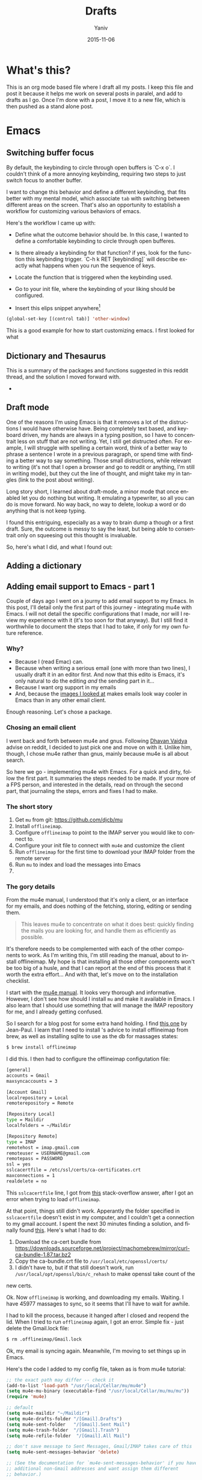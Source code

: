 #+TITLE:      Drafts
#+AUTHOR:	Yaniv
#+EMAIL:	yanivdll@gmail.com
#+DATE:     2015-11-15
#+URI:        
#+KEYWORDS:   
#+TAGS:       
#+LANGUAGE:    en
#+OPTIONS:     H:3 num:nil toc:2 \n:nil ::t |:t ^:nil -:nil f:t *:t <:t
#+DESCRIPTION: 

* What's this?
This is an org mode based file where I draft all my posts. I keep this file and post it because it helps me work on several posts in paralel, and add to drafts as I go. Once I'm done with a post, I move it to a new file, which is then pushed as a stand alone post. 
# I will need to link for the workflow of how to turn a draft into a final, published article. 
* Emacs
** Switching buffer focus
By default, the keybinding to circle through open buffers is `C-x o`. I couldn't think of a more annoying keybinding, requiring two steps to just switch focus to another buffer. 

I want to change this behavior and define a different keybinding, that fits better with my mental model, which associate ~tab~ with switching between different areas on the screen. That's also an opportunity to establish a workflow for customizing various behaviors of emacs. 

Here's the workflow I came up with:
- Define what the outcome behavior should be. In this case, I wanted to define a comfortable keybinding to circle through open bufferes.
# In my case

- Is there already a keybinding for that function? if yes, look for the function this keybinding trigger. `C-h k RET [keybinding]` will describe exactly what happens when you run the sequence of keys.
# In my case

- Locate the function that is triggered when the keybinding used.
# In my case...

- Go to your init file, where the keybinding of your liking should be configured.

- Insert this elips snippet anywhere[fn:1]
#+BEGIN_SRC emacs-lisp
(global-set-key [(control tab)] 'other-window)
#+END_SRC

#+RESULTS:
: other-window


This is a good example for how to start customizing emacs. I first looked for what











** Dictionary and Thesaurus
This is a summary of the packages and functions suggested in this reddit thread, and the solution I moved forward with.

- 

** Draft mode
One of the reasons I'm using Emacs is that it removes a lot of the distructions I would have otherwise have. Being completely text based, and keyboard driven, my hands are always in a typing position, so I have to concentrait less on stuff that are not writing. 
Yet, I still get distructed often. For example, I will struggle with spelling a certain word, think of a better way to phrase a sentence I wrote in a previous paragraph, or spend time with finding a better way to say something. Those small distructions, while relevant to writing (it's not that I open a browser and go to reddit or anything, I'm still in writing mode), but they cut the line of thought, and might take my in tangles (link to the post about writing). 

Long story short, I learned about draft-mode, a minor mode that once enabled let you do nothing but writing. It emulating a typewriter, so all you can do is move forward. No way back, no way to delete, lookup a word or do anything that is not keep typing.

I found this entriguing, especially as a way to brain dump a though or a first draft. Sure, the outcome is messy to say the least, but being able to consentrait only on squeesing out this thought is invaluable. 

So, here's what I did, and what I found out:


** Adding a dictionary

** Adding email support to Emacs - part 1
Couple of days ago I went on a journy to add email support to my Emacs. In this post, I'll detail only the first part of this journey - integrating mu4e with Emacs. I will not detail the specific configurations that I made, nor will I review my experience with it (it's too soon for that anyway). But I still find it worthwhile to document the steps that I had to take, if only for my own future reference.

*** Why?
- Because I (read Emac) can.
- Because when writing a serious email (one with more than two lines), I usually draft it in an editor first. And now that this edito is Emacs, it's only natural to do the editing /and/ the sending part in it...
- Because I want org support in my emails
- And, because the [[https://www.google.com/search?q%3Demacs%2Bemail%255C&client%3Dsafari&rls%3Den&source%3Dlnms&tbm%3Disch&sa%3DX&ved%3D0ahUKEwjSnqe8ys_JAhXH2D4KHYPAD4kQ_AUIBygB&biw%3D1496&bih%3D1003#tbm%3Disch&q%3Demacs%2Bemail][images I looked at]] makes emails look way cooler in Emacs than in any other email client.

Enough reasoning. Let's chose a package.

*** Chosing an email client
I went back and forth between mu4e and gnus. Following [[http://codingquark.com/setting-up-gnus-in-emacs/][Dhavan Vaidya]] advise on reddit, I decided to just pick one and move on with it. Unlike him, though, I chose mu4e rather than gnus, mainly because mu4e is all about search.

So here we go - implementing mu4e with Emacs. For a quick and dirty, follow the first part. It summaries the steps needed to be made. If your more of a FPS person, and interested in the details, read on through the second part, that journaling the steps, errors and fixes I had to make.


# Add an assumption that we use [[http://brew.sh][homebrew]].

*** The short story
1. Get ~mu~ from git: https://github.com/djcb/mu
2. Install ~offlineimap~.
3. Configure ~offlineimap~ to point to the IMAP server you would like to connect to.
4. Configure your init file to connect with ~mu4e~ and customize the client
5. Run ~offlineimap~ for the first time to download your IMAP folder from the remote server
6. Run ~mu~ to index and load the messages into Emacs
7. 

*** The gory details
From the mu4e manual, I understood that it's only a client, or an interface for my emails, and does nothing of the fetching, storing, editing or sending them. 

#+BEGIN_QUOTE
This leaves mu4e to concentrate on what it does best: quickly finding the mails you are looking for, and handle them as efficiently as possible.
#+END_QUOTE

It's therefore needs to be complemented with each of the other components to work. As I'm writing this, I'm still reading the manual, about to install offlineimap. My hope is that installing all those other components won't be too big of a husle, and that I can report at the end of this process that it worth the extra effort... And with that, let's move on to the installation checklist.

I start with the [[http://www.djcbsoftware.nl/code/mu/mu4e/Installation.html#Installation][mu4e manual]]. It looks very thorough and informative. However, I don't see how should I install ~mu~ and make it available in Emacs. I also learn that I should use something that will manage the IMAP repository for me, and I already getting confused.

So I search for a blog post for some extra hand holding. I find [[http://blog.developwithpassion.com/2013/05/02/getting-up-and-running-with-a-sane-mutt-setup/][this one]] by Jean-Paul. I learn that I need to install 's advice to install offlineimap from brew, as well as installing sqlite to use as the db for massages states:

#+BEGIN_SRC bash
$ brew install offlineimap
#+END_SRC

I did this. I then had to configure the offlineimap configutation file:
#+BEGIN_SRC bash
[general]
accounts = Gmail
maxsyncaccounts = 3

[Account Gmail]
localrepository = Local
remoterepository = Remote

[Repository Local]
type = Maildir
localfolders = ~/Maildir

[Repository Remote]
type = IMAP
remotehost = imap.gmail.com
remoteuser = USERNAME@gmail.com
remotepass = PASSWORD
ssl = yes
sslcacertfile = /etc/ssl/certs/ca-certificates.crt
maxconnections = 1
realdelete = no
#+END_SRC


This ~sslcacertfile~ line, I got from [[http://superuser.com/questions/927632/configuring-offlineimap-for-gmail-ssl-error][this]] stack-overflow answer, after I got an error when trying to load ~offlineimap~.

At that point, things still didn't work. Apperantly the folder specified in ~sslcacertfile~ doesn't exist in my computer, and I couldn't get a connection to my gmail account. I spent the next 30 minutes finding a solution, and finally found [[http://lists.alioth.debian.org/pipermail/offlineimap-project/2014-August/004916.html][this]]. Here's what I had to do:

1. Download the ca-cert bundle from [[https://downloads.sourceforge.net/project/machomebrew/mirror/%0Acurl-ca-bundle-1.87.tar.bz2][https://downloads.sourceforge.net/project/machomebrew/mirror/curl-ca-bundle-1.87.tar.bz2]]
2. Copy the ca-bundle.crt file to ~/usr/local/etc/openssl/certs/~
3. I didn't have to, but if that still doesn't work, run ~/usr/local/opt/openssl/bin/c_rehash~ to make openssl take count of the
new certs.

Ok. Now ~offlineimap~ is working, and downloading my emails. Waiting. I have 45977 massages to sync, so it seems that I'll have to wait for awhile.

I had to kill the process, because it hanged after I closed and reopend the lid. When I tried to run  ~offlineimap~ again, I got an error. Simple fix - just delete the Gmail.lock file:

#+BEGIN_SRC bash
$ rm .offlineimap/Gmail.lock
#+END_SRC


Ok, my email is syncing again. Meanwhile, I'm moving to set things up in Emacs.

Here's the code I added to my config file, taken as is from mu4e tutorial:

#+BEGIN_SRC emacs-lisp
;; the exact path may differ -- check it
(add-to-list 'load-path "/usr/local/Cellar/mu/mu4e")
(setq mu4e-mu-binary (executable-find "/usr/local/Cellar/mu/mu/mu"))
(require 'mu4e)

;; default
(setq mu4e-maildir "~/Maildir")
(setq mu4e-drafts-folder "/[Gmail].Drafts")
(setq mu4e-sent-folder   "/[Gmail].Sent Mail")
(setq mu4e-trash-folder  "/[Gmail].Trash")
(setq mu4e-refile-folder  "/[Gmail].All Mail")

;; don't save message to Sent Messages, Gmail/IMAP takes care of this
(setq mu4e-sent-messages-behavior 'delete)

;; (See the documentation for `mu4e-sent-messages-behavior' if you have
;; additional non-Gmail addresses and want assign them different
;; behavior.)

;; setup some handy shortcuts
;; you can quickly switch to your Inbox -- press ``ji''
;; then, when you want archive some messages, move them to
;; the 'All Mail' folder by pressing ``ma''.

(setq mu4e-maildir-shortcuts
    '( ("/INBOX"               . ?i)
       ("/[Gmail].Sent Mail"   . ?s)
       ("/[Gmail].Trash"       . ?t)
       ("/[Gmail].All Mail"    . ?a)))

;; allow for updating mail using 'U' in the main view:
(setq mu4e-get-mail-command "offlineimap"
#+END_SRC

Didn't work. I had to install mu from git:

#+BEGIN_SRC bash
$ git clone https://github.com/djcb/mu.git
#+END_SRC

Then, continue to follow the mu manual, and build mu. Only that before that, I had to install ~libtool~ (don't ask me what it is...).

#+BEGIN_SRC bash
$ brew install libtool
#+END_SRC

And now, building mu works:

#+BEGIN_SRC bash
$ autoreconf -i && ./configure && make
#+END_SRC

I hope that's the last stradle... I couldn't make the ~mu4e~ command to work from within Emacs. Did some more digging, and found that I should add the path to the ~mu4e~ folder, which is outside of my ~/.emacs.d~ folder. On top of that, I had to define the excecutable. Anyway, here are two additional lines of code that I added to my config:
#+BEGIN_SRC emacs-lisp
(add-to-list 'load-path "/usr/local/Cellar/mu/mu4e")
(setq mu4e-mu-binary (executable-find "/usr/local/Cellar/mu/mu/mu"))
#+END_SRC

And now (drums....):
#+BEGIN_SRC bash
/usr/local/Cellar/mu/mu/$ ./mu index
#+END_SRC

Haleluya! run ~M-x mu4e~ again, and here's what I get:

http://media.prodissues.com/images/2015/12/mu4e_first_screen.png

*** Resources
- [[http://www.djcbsoftware.nl/code/mu/mu4e/index.html#SEC_Contents][Mu4e manual]]
- Answer for how to make openssl work - http://lists.alioth.debian.org/pipermail/offlineimap-project/2014-August/004916.html
** Commands to move between frames
Now that I've started to use mu4e for my emails, I want to keep my inbox open in a seperate frame, and the documents that I'm working on in another. I'm looking for a simple way to move from one frame to the other.
*** Reference
https://www.gnu.org/software/emacs/manual/html_node/emacs/Frame-Commands.html
** Setting Emacs on Mac for Python


*** What do I try to achive with this integration?
#+DATE: 2015-11-06

- Python syntax highlighting
- Auto-complition, including for default and 3rd party packages
- Evaluate code in a seperate, horizontal buffer (like I did in CodeRunner)


I recently moved all my writing to emacs, and since I do, or should I say - try to do some python coding -  I searched for a tutorial on how to customize emacs as a Python editor. 

Before emacs, the litle Python I wrote, was done with CodeRunner and Sublime Text, but mostly in the out-of-box IDLE. Each one of these enviornemt lacked something, so I didn't have any strings attached when I decided to move my coding to emacs.

I started to google things like "setting emacs for python on mac", but I didn't find one tutorial that could walk me through the entire configuration. I did find some useful sprinkles of tips and information. 

# Give an exapmles for useful posts. Jesika is one, the video of the Japanese guy is another.

 anything relevant. So instead of keep looking, I decided to figure it out myself, and write a tutorial on it, so other in my position have a better start than I had. 
** Load dired-x by default                                            :emacs:
There are times when I want to take a peek at a file's underlying folder. I might want to open another file from that folder, do a quick rename or just get myself oriented about where the file I'm working on lives.

I learned that there is a [[http://www.cs.washington.edu/acm/tutorials/editors/dired-refcard.gnu.pdf][keybinding]] for it, but that I can use this keybinding only if I have dired-x enabled. 

After some googling I learned that dired-x is part of emacs, and there is no need to install anything. I needed, however, to enable it somehow[fn:2]. A little more digging till I found in the [[http://www.gnu.org/software/emacs/manual/html_node/dired-x/Optional-Installation-Dired-Jump.html][dired manual]] the following code snippet that will auto load the package:

#+BEGIN_SRC emacs-lisp
(autoload 'dired-jump "dired-x"
  "Jump to Dired buffer corresponding to current buffer." t)

(autoload 'dired-jump-other-window "dired-x"
  "Like \\[dired-jump] (dired-jump) but in other window." t)

(define-key global-map "\C-x\C-j" 'dired-jump)
(define-key global-map "\C-x4\C-j" 'dired-jump-other-window)
#+END_SRC  

And now, ~C-x C-j~ will open the folder of the current file. ~C-x 4 C-j~ will open the folder in a different window.


** Bidirectional Editing
I rarly write in hebrew, but now that I've started to use emacs for emails, sometime I'll have to answer an email in my native language. Writing in Hebrew is a challange because of its right-to-left nature that tend to break everything... for years I couldn't use mac for that reason.

It turned out to be an easy enought to set Emacs to respect my Hebrew, and even to make it play nice when it's surrounded by other languages.

*** References
- Emacs manual - https://www.gnu.org/software/emacs/manual/html_node/emacs/Bidirectional-Editing.html
- 
** Orgmode
*** Pelican + Orgmode                                       :orgmode:pelican:
For awhile now I'm trying to create a workflow for writing and publishing a blog post. Here is a list of my requirments:
1. The source should be in a text based format, so text, markdown or org, each will be good.
2. I would like to be able to manage and edit from one folder, preferable the folder where I have all my notes.

Until recently, I wrote my articles in markdown. When I was done with the article, I copied it to the content folder in my pelicon based blog. I then run `make html` to process the source into a static html, and when I was sutisfied with the piece, I would have pushed the pelican output folder to aws, where my blog is hosted.

Rarely was I satisfied with the piece when copying it to the pelican folder. Many times I had to do some final editing. Since I edited my original text in a a markdown editor, and the code for the site in Sublime Text, I was inclined to the open the article in Sublime, cause mose of the times I was already there, messing with other code, and do the changes on the spot. In that broken workflow, I was left with two copies for each of my posts. Most of the times these copies weren't identicle. So, once copying a post into pelican, I couldn't trust that I can edit the original post, but had to go back to the content folder, and open the post there. That turned my central note folder useless when it came to managing my posts. 

I recently started to work with emacs, and move a lot of my text based activities to it. And so working on the site and on articles are done at the same place. 

I still want to keep a version of my posts in dropbox though, so I still want to have some kind of export workflow in place. This is also true since I want to start writing my posts in org, which isn't supported out of the box by pelican.

So after a long introduction, the problem I'm trying to solve is 

***** How to export a post from my dropbox folder to the content folder in Pelican?
I want to have the editable format of the article available only in one place. What I've experienced so far was that I started an article in my notes folder, at first through nvAlt and then moved to emacs and deft. When I thought I was done and moved the article to the content 
**** Configure Org mode to publish (in general)
This is a straight forward customization. I had to follow the tutorial.

**** Configure the html export to pelican
**** Importing html file into Pelican
It turns out importing to pelican is harder than I expected.

But, the export doesn't work as I thought it will. The problem was that the header that Pelican expect, wasn't translated in a way it can work with. So as a result, the file that was created in the Pelican content folder wasn't compiled to the output.

**** Trying an import to markdown
HTML publishing didn't work for now. Before trying to work on the main problem, which is the header of the file, I'll try to do a markdown export and see that it works. If it does, I might keep it like that and work with org to markdown.

Markdown export doesn't work well also. Two issues that I had:
- Org add the outline of the post on top. This is annoying, but I'm sure I can find the solution easily, but not at the moment.
- The bigger issue is that I can't seem to be able to pass the head meta tags that Pelican expects to get and process.

Hitting the wall. Markdown export doesn't work either.

**** Trying the org-export
I tried to follow [[http://nhoffman.github.io/borborygmi/getting-started.html][this article]] but wasn't able to make it work. I cloned [[https://github.com/nhoffman/org-export][the repository]] and made the export. But still, the header meta wasn't included in the output HTML. Now the post mentioned another utility that was "easily" created to do that, but it's not included, so what's the point in the article...?


So, just as I'm about to give up, I found a way that allows me to pass header parameters to the html output. Now, I can have org communicate with pelican. I don't like this solution that much, because it clatters my org file with markup, but this is something I can live with.

[[https://github.com/fniessen/org-html-themes/blob/328260286c89aa0b8a4f3bd6be902de50da696bf/setup/theme-bigblow-local.setup][reference to how the header tag looks like]]

Now, I'm only missing the syntax highlighting in the output file, the one that goes to the site.
Found a solution for that. I had to include htmlize, and now I can export or files into html! yay.

Next problem to solve:
Footnotes are shown awkwardly. I've looked for a setting that will allow me to remove the footnote header. Found this variable "Org Footnote Section" and removed the "Collect footnotes under heading" to nil. I'm going to restart emacs and see what happens. Finger crossed...

Oh wow. I found the tresure! I went to emacs settings and searched for "org html export". I found that I can control evry element of the export, including how the footnotes section will be formated. But I'm greedy, and now looking for header construction, in a way that I can include tags or meta headers in markdown or org format, and have them translate into header tags. This way I won't have to include ugly markups in my source files.

Found [[https://pavpanchekha.com/blog/org-mode-publish.html][another article]] that was helpful in understanding how ord export works, and include some tips on setting up the publishing hook for git - export the site whenever I do a commit. I might get back to it at some point.
 

Ok, I think I got to the end of the journey. I found out that after all the trubles that I went through, there is a [[https://github.com/getpelican/pelican-plugins/tree/master/org_reader][plugin for pelican]]. How stupid am I not to figure it out. And more than that - the plugin set in my computer all this time... so reading [[http://msnyder.info/posts/2013/12/introducing-pelicorg/][this post]] walked me through the setup, and now I can have my org files directly in my pelican content directory. Halelluya!!!

One last obsecal. That damn syntaxy highlighting thing went away again. I think the first article I read had a solution for that. I'll go check it out again.

Yes, Yes, Yes! adding this simple  (require 'color-theme-github) did the trick, and now my implementation is done.

And now that I can have my org files directly in pelican, I can actually save also this pipeline posts file there, only in dradt mode.

**** References
- [[http://orgmode.org/worg/org-tutorials/org-publish-html-tutorial.html][Publishing orgmode files to HTML]]
- [[http://orgmode.org/worg/org-tutorials/org-jekyll.html][Using org with Jekyll]] - This is a good reference to setup the publishing of the org files to the content folder in Jekyll. It seems that with pelican, the setup will be very similar.

- mention the good tutorial [here](http://nhoffman.github.io/borborygmi/getting-started.html)
**** Merging Drafts Into One Orgmode File
Up until now my writing workflow included creating new file for each post I started to write. I gave those drafts a file name starting with "post -". This way it was easy to sift through my posts ideas in nvAlt. 

Recentely, I moved to emacs, and was drawn into orgmode. I now write everything in org. Org is the best outliner I worked with, and so when I read [Sacha's]() tip on managing all her posts-to-be in one org outline, I got curious. I started by outlining several new ideas that I had, and eventually decided to merge my entire collection of drafts into one org file.

**** Why is it a good idea?

I started to do it, but realised quickly that it will be lame to manually copy and paste the content of some 30 files into one file. Inspired by the "Automate The Boring Stuff With Python" that I read couple of months ago, I thought this might be a good opportunity to implement what I learned. And so I went ahead and wrote the following script that scan my draft files, create a new outline header from the filename (minuse the "post - "prefix) and append the content of each file under the relevant header.

**** Exporting a post from org mode to pelican
I'm trying to move my blog posts from markdown to org.

Starting with an outline that is part of a bigger org file that holds all my drafts.
In my Dropbox folder, I keep all my notes in a Notes/ folder. In that folder I created a sub-folder for all my posts. 

I then killed the sub-tree that held my draft and yanked it into a new org file in the post folder. 

Now, before exporting this post to an HTML in the pelican folder, I needed to add some meta data, especially date, which pelican is finicky about. 

Ok, reporting failure on that for now. I didn't find a good reference to how I do the export to HTML, and what org headers I need to use to make the transition. And so I did for now, an export to markdown, saved the markdown in the Pelicon content folder and published from there.

This is a bad compromise, because I had to do some modifications to the markdown document, such as adding 
*** Link to a specific subtree in another org file

*** Refile a Subtree to a New Org File
I manage all my drafts for new posts in one file. This is an insperation from Sacha.
So now, what I want to be able to do is refiling a subtree, which represent post's draft, to a new file that will turn to the final post.

I googled it, and [[http://superuser.com/questions/373617/re-file-outline-tree-into-new-org-mode-file][here]] is the result I got. Reading through it makes me think that like integrating org with pelican, this isn't going to be a quick configuration, but will require some more involvemnt. I will therefore stash this modification, cause I have some more important things to work on at the moment...
*** Pass Org Header Parameters to Pelican
After a long process of trying to integrate Org with Pelican, I landed on Pelican's [[https://github.com/getpelican/pelican-plugins/tree/master/org_reader][org_reader plugin]]. It works well and allows me to write my posts in orgmode. But as I gain more posts, I want to categorize and orginize them better. 

Org_reader is quit limiting in the amount of header properties it allows to map. In fact it support only the ~title~, ~category~, ~date~ and ~author~. In fact, it maps org's ~category~ to pelican's ~tags~, while both org and pelican has the accurate property names for both tags and category.

So, I decided to expand this plugin to support more properties (maybe all?). I don't know yet how to do it, whether I should simply change the package localy on my computer and risk breaking it when an update to this plugin is available, or do it the proper way - forking (either to add the missing functionality and then making a pull request, or use it as a starting point to an alternative version of the plugin).

While the second route makes much more sence, it also mean that a quick and dirty solution isn't an option. And that means I have to learn, at least some, elisp. I'm not sure I'm ready for it at the moment.

So, I'll put that project on a hold for now, and I'll start by setting my emacs environment to work with elisp - development and debugging. Yeah, I already see how I'm going to be sucked into learning elisp in no time... 

*10 minutes later:*
I forked the org_reader repository...

*2 hours later:*
Started to read [[https://github.com/hypernumbers/learn_elisp_the_hard_way]["Learning Elisp the Hard Way"]].

*** Links in orgmode

**** Create an external link
The format for a link in org is:
#+BEGIN_SRC 
[[link_url][description]]
#+END_SRC

I found it tricky to use this convention. The way I inclined to create links is to first construct he governing brackets, so to get something like [[][]][fn:4]. I'll then go and add the description and lastly the url. 

The problem is that when I enter the description part, and move the point outside the description's enclosed paranthesees, the link changes, and all I can see is the description. In that view I can't modify the url part of the link.

I found the answer in [[http://orgmode.org/guide/Link-format.html#Link-format][Org Mode Compact Guide]] 
#+BEGIN_QUOTE

Org will recognize plain URL-like links and activate them as clickable
links. The general link format, however, looks like this: 

#+BEGIN_SRC 
[[link][description]] or alternatively [[link]] 
#+END_SRC

Once a link in the buffer is complete (all brackets present), Org will change the display so that ‘description’ is displayed instead of ‘[[link][description]]’ and ‘link’ is
displayed instead of ‘[[link]]’. To edit the invisible ‘link’ part, use
C-c C-l with the cursor on the link.

#+END_QUOTE

So now, instead of constructing the markup for a link, I simply type 'C-c C-l RET' at the point where I want the reference link to be inserted. In the prompt that shows in the mini-buffer, I enter the link's url and the description. I 

**** Remove a link
I created a link, but want to remove the link, and keep only the description. Here's a function that I'll have to add to my init file. 

#+BEGIN_SRC emacs-lisp
(defun afs/org-replace-link-by-link-description ()
    "Replace an org link by its description or if empty its address"
  (interactive)
  (if (org-in-regexp org-bracket-link-regexp 1)
      (let ((remove (list (match-beginning 0) (match-end 0)))
        (description (if (match-end 3) 
                 (org-match-string-no-properties 3)
                 (org-match-string-no-properties 1))))
    (apply 'delete-region remove)
    (insert description))))
#+END_SRC

I got this script from an answer in [[http://emacs.stackexchange.com/a/10714][stack-overflow]].
***** The want:
I have a link that I've defined. Now I want to remove the link part, and remain only with the link's lable. So for example, if I have [[http://google.com][google]] linke, and I want to remove the underline url, but still keep the string google. 

****** Solution
I bumped into a function that's doing it in the past. I'm not sure if I documented it or not, but I should return\search for it and grab the code...


*** Forking the org_reader plugin
The goal is to be able to export org files simlessly to pelican. I want to have all the meta tags that Pelican allows, synced from org in Emacs.
I will build on top of the org_reader plugin, and then decide if I make a pull request, or add my own version with attribution to the other plugin.

Here's what I did:
**** Forked the org_reader plugin
**** Copied the plugin to a new folder - ort_to_pelican
**** Created a test blog in pelican
I don't want to make changes that harm my current implementation. Want to create a clean environment to experimintations.
**** Find the touching point with org meta
I found the part of the code where the plug in connect with the org export meta data. I switched the json to get static values, just to make sure I'm touching the right spot.

Here's the before:
#+BEGIN_SRC python
...
metadata = {'title': 'json_output['title']',
                    'tags': json_output['category'] or '',
                    'slug': slug,
                    'author': json_output['author'],
                    'date': json_output['date']}

        parsed = {}
        for key, value in metadata.items():
            parsed[key] = self.process_metadata(key, value)

        return json_output['post'], parsed
#+END_SRC

And the after:

#+BEGIN_SRC python
...
 metadata = {'title': 'TITLE - This is a test of a static json',
                    'tags': 'emacs',
                    'slug': 'This is a test slug',
                    'author': 'Yaniv',
                    'date': '2015-11-11'}

        parsed = {}
        for key, value in metadata.items():
            parsed[key] = self.process_metadata(key, value)

        return json_output['post'], parsed

#+END_SRC

I changed the attributes of the json that probably feeds the pelican with static values. The resulted article showed those static attributes.

Next.

**** Read the meta tags from the org post
Instead of waiting for the meta tags to be exported from org, I'll go ahead and fetch them directly from the org file. The reason for going around the org export is that it's apis only expost subset of entities, while I want to support more properties.

**** Implemented the parsing method
This method read the org file.
It read lines and if a line is a property line, it breaks it into a dictionaty.

**** Need to map the resulting dictionary with the pelicon terminology.
**** Resources
- Pelican documentation
  - [[https://github.com/getpelican/pelican-plugins/blob/master/Contributing.rst][Contributing a plugin]]
  - [[http://docs.getpelican.com/en/latest/contribute.html#using-git-and-github][Contributing guidelines]] and Contribution quality standards
- A blog post about [[https://github.com/getpelican/pelican-plugins/tree/master/org_reader][pelican plugin tests]] 
- Documentation for the [[https://github.com/getpelican/pelican-plugins/tree/master/org_reader][org_reader plugin]]
- [[http://nhoffman.github.io/borborygmi/getting-started.html#sec-1-1][Creating a site with Pelican and org-mode]]
*** Inserting an inline image with org
I'm trying to add an image from a url that will show inline (and not as a link). What I found in the org manual is how to do it with a local file, but it seems to not work with remote file, or with using ~http:~ instead of ~file:~.

Here's what I found so far:


Ok, I found this answer in [[http://stackoverflow.com/questions/9639425/org-mode-export-as-html-inline-images-displayed-and-linked][stack-overflow]] that worked for me. I think I made the wrong search, and the information that I got was about how to show images inline in an org file. While this might be useful, it wasn't exactly what I needed. I will explore the inline image display later on.
*** Orgmode - Presentation With Reavel
I want to be able to write my presentation with text. I don't like doing my presentation with any of the ordinary apps because I end up spending most of my time on the look and feel rather than on the content, and on what I want to achive from the presentation.

As I move more and more parts of my life to org, running presentations using it sounded like a good idea. I looked for plugins that I can use for that task. I used landslide with markdown before, the experience was ok. What I found for org, which work also with markdown, is Reveal. So I decided to give it a try.

**** Installation and configuration
- Clone reveal into ~/dev/reveal. Here's a [[https://github.com/hakimel/reveal.js/releases/latest][link to the latest version]].
- Configure org-reveal package in Emacs
  - First try: Add the following to my init file
   #+BEGIN_SRC emacs-lisp
   (use-package ox-reveal
   :ensure t
   :config
   (setq org-reveal-root "~/dev/reveal/reveal.js"))
   #+END_SRC
  
   That didn't work. When evaluating my init file, it complained that the package isn't available.

  - Second try: Clone the org-reveal repository into my ~/.emacs.d/lisp/ folder  (that's were I place packages that I downloaded manually, i.e. not from one of the  package hubs). That didn't work either. My init loaded without problem, but the  org-reveal package didn't.

  - Third try: I commented the use-package config, and used the ordinary require:
       #+BEGIN_SRC emacs-lisp
         (require 'ox-reveal)
       #+END_SRC
       This time it worked.

- Try it out - Seems that the package is now loading. So I created a test presentation, like this one:
  #+BEGIN_SRC org
    * Slide 1
    * Slide 2 
    ** Slide 2.1
    ** Slide 2.2
    * Slide 3
  #+END_SRC

I then called ~org-reveal-export-to-html~, but got an error ~Symbol's function definition is void: org-export-get-referenc~. Not sure why... Taking a step backward, to read the documentation again, and see where did I take the wrong step.



**** Reference 
- [[http://jr0cket.co.uk/2013/10/create-html5-presentations-emacs-revealjs.html.html][Create HTML5 Presentations Easily With Emacs and Reveal.js]]
*** Add footnote within the same section
This way I can add footnotes to a post while still in draft stage and page.

** Themes
*** Flip between light and dark themes
I want to creat a function that flip between light and dark thems.
- Choose the themes I want to flip through.
- Create a variable that will hold the name of the current theme, so I can switch it with a keybinding. 
*** Add Solarized theme to emacs
I fell in love with that theme. 
I installed the solarized theme from elpa (github repo [[https://github.com/bbatsov/solarized-emacs][here]])
This was very easy, but the problem was that the headers in org mode didn't adhear to the theme.
I tried this package: https://github.com/sellout/emacs-color-theme-solarized, but couldn't make init to load the theme correctly. I also didn't want to change my path to themes to that theme's folder, because I might want to add more themes to that path, and the ~custom-theme-directory~ doesn't seem to be a list.

So now I found this post - https://blog.sleeplessbeastie.eu/2014/06/09/how-to-use-solarized-theme-in-emacs/.
I hope this article will be helpful. It wasn't.

Both Sacha's configuration, and the article I read didn't help. It seemed that I have a cumborsum variable of the header that inherited it's value, and overriden the theme.

Eventually, like many other questions, I found a solution in an answer at [[http://emacs.stackexchange.com/a/16873/10150][stack-overflow]]. I had to use the first repo, and add this line to the init:

#+BEGIN_SRC emacs-lisp
(setq solarized-scale-org-headlines nil)
#+END_SRC
** Experimitation with Spacemacs
   - Note taken on [2015-11-16 Mon 14:45] \\
     Start

The other day I added @melpa_emacs to my emacs twitter list, so now I can see every new package or update that is submitted to melpa.

One of those packages is [[https://github.com/TheBB/spaceline][spaceline]]. I didn't know what it is, but saw that it has many downloads (relatively). I was intrigued to learn more. Realized it a package that imitates the look and feel of spacemacs mode-line. Hmmm... Spacemacs. Should I try it? afterall it aims to combine the benefites of vim and emacs. Since I use Evil mode, I thought it might be a good idea to take spacemacs for a spin. 

I was relactunt to do it in the past, because spacemacs is known for the amount of packages it adds by default, and I liked the idea of controling and growing the emacs installation and customization with me. My curiosity won, and I cloned spacemacs. 

I loaded it, but figured it will ential another phase of learning completly new product, and decided it's not the right time for me to start that journey. Especially as I'm starting to feel more comfortable with emacs "vanilla".

So, I backed up the spacemacs folder and stashed it for now. I'll probably want to get back to it at some point in the future. I hope that by then I'll have more capacity to learn new things, and be even more proficient with emacs.
 
** Add several folders to deft
*** Question
- How do I pass a list of folders so deft search in them?


*** Answer
There is no way to specify more than one folder. The variable name hint to that - it called setq deft-directory - note directory in singular rather than plural[fn:3]
*** Reference
- [[http://jblevins.org/projects/deft/][Deft documentation page]]
** TODO Undo tree mode
Copied the setting from Sacha's config file - http://pages.sachachua.com/.emacs.d/Sacha.html#orgheadline158
Need to learn a little more how to use it.

** How to modify emacs window so the buffer have right and left margins
   There is the set-left-margin, but this modify the actual text in the buffer. I want to change the window, so it will not affect the actual text within the buffer.

* Prodissues
** Adding a tag cloud
- There's a plugin for that
- [[http://www.stevenmaude.co.uk/posts/restoring-a-tag-cloud-dispersed-by-pelican-360][Here's a post about how to use the plugin]]
** Add inline footnotes
Yesterday I got a feedback from a friend who read [[http://prodissues.com/2015/11/developer_for_a_day.html][this post]]. Her feedback was that she would have liked to be able to read the footnotes inline, instead of having to scroll all the way down the article. That's a good feedback, and I want to think of ways to adderss it. One way will be to add a tooltip to the footnote reference.

*** Reference
- [[http://syeong.jcsg.com/2012/07/07/footnote-tooltips/][Tooltips using jQuery]] -  - this article describes the use of only tooltips, not together with footnotes.
- [[http://syeong.jcsg.com/2012/07/07/footnote-tooltips/][Footnote Tooltips using jQuery]]
 
* Code
** Integrating Sphere with Alfred
We have a hackathon
** Adding scheduled job in mac
I want to run the ~offlineimap~ every x minutes. For that I can use either keyboard maestro or LaunchAgent. Need to decide on an approach.
** How to figure out the size of a folder from terminal
Here's a quick way to find the size of a folder, via terminal


#+BEGIN_QUOTE
The command ~du~ "summarizes disk usage of each FILE, recursively for directories," e.g.,

#+BEGIN_SRC sh 
du -hs /path/to/directory
#+END_SRC

- ~-h~ is to get the numbers "human readable", e.g. get 140M instead of 143260 (size in KBytes)
- ~-s~ is for summary 

(otherwise you'll get not only the size of the folder but also for everything in the folder separately)
#+END_QUOTE

[[http://askubuntu.com/a/1226][source]] to the answer in stack-overflow.

** Writing a python script for Lorem Ipsum
I want to be able to get a Lorem Ipsum text in varying length. I think I can write a small script to do it. I will be able to run it using alfred, with an argument for the number of words I would like to get.

* Work
** Elastic Search is amazing

*** Fraking
Few years ago, gas prices went beserk, to well over 150$ a barrle. It seemed as if oil will be over in just a few years. Might be good news for some, but that's not the argument I'm trying to get at.

Anyway, just as it seemed that we are forced into a oil-less economy, and started to think of sustainable energy resources, fraking started to cought out steam as a way to access deep layers of pockets of gas and oil. Suddenly oil resovoure quadrupled(?)

# oil reservoir with and without fracking - what's the differenct?

Again, I'm not an anti inviormentalist, so get of my back. What I'm trying to get at is that Elastic Search is like fraking, just without all the bad things that comes with it. Let me share with you how ES feels like from a product point of view.

*** It took us almost a month to drill a report

*** It took us a year to create a pool of content, and it's very limited.

*** Elastic search brings all though resources to the ground level
Now, with easy to use interface, even non-technocal people can dig the data and play with it. Suddenly we have milions of documents at the tip of our finger, and I can search for documents in with any filter I'm interested in, just like I can do with Google, only that I know that I will get content in return.


#+BEGIN_SRC js 
{
  "size": 75,
  "query": {
    "filtered": {
      "query": {
        "range": {
          "Leiki.Metallica": {
            "gte": 0.5
          }
        }
      },
      "filter": {
        "term": {
          "langId": "en"
        }
      }
    }
  }
}
#+END_SRC

** Getting Feedback from users and customers
*** Intro
A friend of mine asked me the other day how do we collect feedback from clienct, and how do we incorporate this feedback in our product roadmap. My immediate response was that we do collect feedback. This feedback includes not only meetings with clients, but mainly ....

But my answer got me thinking. Do we really don't collect feedback? are we really driven only by a vision, thinking that we have all the answers, and only building something with the hope that everyone will understand it at the end of the day? and when I thought about it deeper, the answer become No. Absolutly not. 


*** Feedback /is/ part of our process, even if we don't think of it as such
A feedback loop is essential to everything I do, whether it's through direct partners' feedback, user testings, a\b testing or data analysis. Here are just few examples for the type of feedback we collected, what we learned from it, and how it influenced our product.

*** Examples
**** Direct to consumers first
We started with direct to consumer products, such as a Firefox and chrome extensions. While the initial UI\UX were driven by our experience working with publishers, we quickly revised it after gathering data from user feedback that was collected through user testing, engagement data (mainly google analytics) and a\b testing.

The feedback we gathered showed us a mixed picture. On the one hand, we satisfied a (small) segment of the users we saw. On the other hand, data showed that our building a d2c from scratch will not be sustainable. Our cost per user was way over the LTV.

**** NTDs
That led us to two main decisions. 1) We should build our distribution first and a destination second and 2) everything we build should be reusable (i.e. API driven). With that decision, we had to first chose the types of partners that will see the value in what we're building. After numerous meetings with different partners that have different goals, we selected partners who care mostly about engagement and audience growth (rather than pure monetization). Our initial partners were companies, usually technology driven, that don't produce their own content, but want to use content to drive engagement and retention. 

Working with those partners, we learned about the KPIs they're interested in, and capabilities they would like to have. For example, one partner wanted to create an on-boarding experience to a content hub they were planning to build inside their app. They wanted to leverage our platform to power the content, but also to allow users to control the sites and categories of content they being recommended with. This request led us to expand our platform and expose a set of APIs that enable this functionality. Today, those APIs play an important role in our story.

**** Back to publishers
As we've started to scale our pilot with partners, we found that our vision and the platform we've built aligns well also with a certain segment of publishers - small, "high brow" publishers that produce premium content for niche audience. Meetings and brainstorming with such partners, we learned that taking an API route isn't practical, because they usually don't have the technical capabilities to integrate with our platform through an API. That led us to work on a JS based solution, with the goal of minimizing time to deployment, and the required technical skills to work with us.

We launched that new product couple of weeks ago. You can take a look at [[http://firstround.com/review/slacks-first-product-manager-on-how-to-make-a-firehose-of-feedback-useful/][that article]] from First Round Review for an example how this product looks like (see the recommendation units on the sides and bottom of the article).

**** The hackathon as a feedback loop
The development hub that I showed briefly yesterday, was driven by tons of user testings, spec reviews and demos we presented to partners. Last week, we conducted a dry run for that platform, in a hackathon we organized in our office. We invited external teams to hack and build with our APIs. The goal was to test how "self-servised" and self-explanatory the work with our platform and documentation is. 

You can take a look at [[http://prodissues.com/2015/11/developer_for_a_day.html][that blog post]] for my personal lessons. But we had another, bigger and surprising take-away. Most of the teams in the hackathon chose to use one certain API, that we made available the night before the hackathon, just as a through away and as an afterthought, without knowing how it can really be leveraged. That was a unique way to learn about how our partners *really* want to use our platform, and where we might want to grow it.

*** Summary
 
* Workflows
** My Post-Evernote Life
Few months ago I wrote about my decision to move away from Evernote. In that article, I didn't mention what was the alternative, and recently I got eamils from several readers who asked whether I actually stoped using Evernote, and if I did, what's my alternative solution. 

Thanks for reading my post. Happy that you liked it; less happy that we
both had to leave Evernote... it used to be a life saver app. But hey,
we're [[http://techcrunch.com/2015/11/14/evernotes-freshly-minted-coo-linda-kozlowski-is-leaving-the-company/][not the only one leaving]]...

So yes, I left. I still have it installed, because I didn't migrated my notes somewhere else, and so every now and then I have a note that I have to pull out, usually a password or a certain id number.

I have an alternative solution, or should I say many smaller, but more focused solutions. I'm not sure of your technical acumen, so I'll just throw some of the apps I use, and I'm happy to follow up if you'll want clarifications.

*** Note taking[footnote, talk about my recent move to emacs]
- I store all my notes in plain text based
- All of my notes are stored in a dropbox folder (~/Dropbox/Notes). 
- I use several apps to create, edit, search and manage my notes, depending on the platform I'm on.
**** iOS
- I strart almost every new notes in Drafts. This is also the terminal, from which my notes take the right track.
- Editorial is the app I use to edit existing notes. 
**** Mac
- I use an app called [[http://brettterpstra.com/projects/nvalt/][nvAlt]] to manage those notes. I use it to both search for notes (it has great searching capabilities) and to start taking new notes.

*** Bookmarks and references
- I use [[https://pinboard.in/u:yanivdll][Pinboard]] as my bookmarks manager. It's a paid service, offering a simple, no fluff service. 11$ a year and it has you covered.

*** Scans
- I use a service called [[https://filethis.com][FileThis]] to download invoices and store them in a another dropbox folder. This service connects to providers, such as your cable company, bank account etc, and download your invoices every month.
- I still use one of Evernotes mobile apps - scannable. I love it, and use it for quick scans of documents. Usually I share those scans via email, or save them to the dropbox folder.

*** Passwords and secure notes
- I use an app called [[https://agilebits.com/onepassword][1password]]. 

*** Image annotations
Sometimes I need to take a screengrab and add some annotation on it. I don't do it that often, therefore didn't look for an alternative to Evernote's skitch, and so I still use it. When I annotate an image in Skitch, it's still save it to Evernote, but I don't care about it. I save the image in Dropbox if I need it for future use.

*** List and Todos
I never used evernote for those. Todo lists were never Evernote's strength. In addition, todos and GTD is a seperate workflow, and may I say different universe, with its own set of workflows and tools. Let me know if you're interested, and I'll expand on that on a seperate post. But in essense, here are the tools I use to manage my todos and lists:
- Reminders - that's my repository for everything that has a date, and is not more than one atomic task - I can add a reminder from my mac, ipad and iphone, as well as from 3rd party apps, such as [[https://flexibits.com/fantastical][Fantastical]].
- Projets and todos - taskpaper - simple, yet robust, text based task manager. It can hold huge amount of data, and has powerful search capabilities. Here's a[[http://www.macdrifter.com/2014/02/the-taskpaper-rd-notebook.html][ good review]] of that tool.

*** Images
I used to store select images in Evernote. Kind of like a journal. I didn't find a solution to that yet. But it is also not a priority.

*** Journal\diary
I used to through some journaling notes into evernote. Today I have one file in my Dropbox notes folder, to which I append enteries.

I think that covers most of what I used Evernote for. Let me know if you used Evernote for more stuff. 

Hope this is helpful.

Thanks. Yaniv


** Remove HTML Files With Hazel
Here's a simple Hazel rule I created in order to deal with superflous html files that are created whenever I do a file export from my ~\~/Dropbox/Notes~ folder.

- [ ] I need to see how I set the rule so it monitor both files within the folder and within sub-folder in that folder.
  - Read through the hazel forum here: [[https://www.noodlesoft.com/forums/viewtopic.php?f%3D4&t%3D470][How to get Hazel to go into subfolders]]
* Other
** No Exuse to Blogging
Few weeks ago I wrote about my experience learning to touch type. As part of the reading I did while writing it, I found [[http://sachachua.com/blog/2011/09/deliberate-practice-typing-faster-and-emacs/][this article]] by Sacha Chua. This was a good article that helped me cristilize /why/ it is important that I learn touch typing[fn:5]. I ended up spending almost an hour browsing in her site. The amount of resources, posts, tips and tutorials that she shares is humangous! 

Now, it's not that I wouldn't have landed on her blog very soon after, even if I wouldn't have looked for touch type related articles. I would of because just a few days earlier, I started to look seriously at Emacs. And as it turned out, Sacha writes /alot/ about Emacs, and super involved in the Emacs community. So now I had two reasons to listen to what she has to say.

And I'm happy that I did, because Sacha had an even more pivotal role in even more important aspect of what I do - writing. I found one in particular mode inspiring - the no excuses for blogging. 


So here's how I felt after reading just a couple of insights from Sacha's ebook:


*** What is the question I would like to answer?
- Which excuse are you working on first, or are there other things that
are getting in your way?

*** Answer
- I like a lot the write as you learn
- Answer a question. This one is helpful in particular, because not only it helps with writing, but it also helps a lot to focus, and prioritize what I'm going to learn and write about. I simply have to come up with answers.j
- Write about the stuff that you google for and find now satisfactory answer
- Write for yourself, as a documentation or note to self

Other things to mention -
- I create an entry for any new thing I want to learn, explore or do. Doing so keeps me very focused, and goal oriented. It also force me to document the path that I take, so I don't loose myself and drift away without a destination. Best of all, it is all ready to be posted. Actually, it's already posted - I keep my draft file under the wip category in this blog, so everything that I work on, learn or write about is there. So when I'm done writing, all I have to do is move the relevant post to it's own page.

This new workflow doesn't only produce tons of ideas to write about, it also make me write as I go, and be ready to publish when I'm done.

I only ready few tips in Sacha's book. I coudn't move forward, not because it was boring, or not relevant. The oposite! the simple, yet so sharp and percise, that my brain was like:
  
#+begin_html
<img src="http://media.prodissues.com/images/2015/11/V64Vgdw_-_Imgur.gif" style="width:304px;height:228px;">
#+end_html

Those tips just poped up my brain, and let all my thoughts and ideas jusf flow into the page

So do yourself a favor, and make sure to read that short ebook. If you're aspiring to write anything, it will probably be the most effective thing you'll read. Oh, and don't be as cheap as I was. I worth well over the 3$ I contributed to it...[fn:6]

** Don't Build a Dominos Pizza Company
   - Note taken on [2015-11-16 Mon 15:45] \\
     started writing this

I want to follow up on my discussion with Elad today. I want to say something about us being the wrong people at the wrong phase of the company. But I also want to say that the company's going astray. I want to make a metaphor to Domino's pizza. I want to say that about 20 years ago dominoes was all about the pizza about making it the best pizza for their customers.
The van over the years dominoes look for other ways to make revenue. Pizza wasn't necessarily the only thing they wanted to do in order to grow. So, new people who join dominoes wearing to miss surly passionate about pizza but passionate about making money. People probably join from McDonald's and brought with them the best way to do burgers in people join from K FC with recipes for chicken wings. So little by little those old people who cared about pizza is where less and less relevant. Not only that he cared about one thing but they were people of the past.

What I want to say, is that those people might be the people of the past. It might be that Domino's is no longer at pizza place. But as a customer I don't know the hell what Domino's is you have no identity and it's not here to stay.

*** When Domino's pizza just started
I'm sure they were all about the pizza. How to bake the best pizza, that will take over the world


*** At some point, pizza didn't take over the world

*** Domino's moved to another mode

*** Bring new people, who were more adapt to the new company
But those people didn't have the initial dna of the early dominos days. They weren't passionate about the pizza, but about the business and about fixing this company.

*** From kfc, and macdonald
Dominos hired people "who already did it". Some from KFC, some from macdonald. The early employees of dominos now were part of the past. They were naive, and didn't "grow" with the business. Sell only pizza is so 60s.

** Webarchive
Just a reminder about this tool.

Many times I find a link that seemed to be dead. I sigh disappointed and look for a new resource. Sometimes I recall this amazing site, tha

** It's not about you. It's about the topic.

Recently I spend more and more time in social networks other than the ones like Twitter and FB, though I rarely used FB. But my point is that my attention shifted to other channels. 

The results of that narcissism:
   - I started to use Reddit more, because I was interested in the topic.
   - I found it more and more engaging. I liked it, because it didn't feel like a waste of time. It's knowledge about the things I'm interested in. (Emacs, product management, writing).
   - Engagment led to participation.
   - But then the equation skewed. Instead of logging it and read the new posts, for days I would open Reddit and scroll to find my submissions. How many upvotes were added? Any new comments? I suddenly noticed that I scroll past days of discussion, just to selfishly check the status of *my* posts.
   - Than, few long days went by without me posting anything. Stat flattens. And suddenly I have less interest opening the app. No point, no one commented on what I said.

*** So what's the point I'm trying to make?
Is it the obsession with self centric attention? Is it the tension between narcissism and essence


** Post - how to make yourself look dumb

So here's a very effective tip to how to expedite the first impression your communicating, down hill.

Earlier today I met with several executives from a company that do mobile development. The goal of the meeting was to brainstorm ideas and ways we can collaborate.

After some chitchat we started the meeting. Before any of the participants introduced themselves, let alone giving some context to the meeting, one of the executive said something like: 

"So let me guess, your challenge in mobile is that you didn't figure out the creative to drive the monetization your partners are looking to drive"

My respond was simple, yet somewhat blunt:
"Wrong guess. Do you want to try again, or do you prefer I give some background and context?"

From that moment on, I couldn't make myself listens and take things that came out from that guy's mouth seriously. Instinctively I shut my ears to his comments, filtering them and waiting for him to go silent and let other people talk.

The takeaway:
What a bad strategy it is to come to a discussion with prior conviction, and blah your assumption on the table, before hearing something or looking for clues from the other side. The stacks are too high. It's like sitting in the blackjack table and asking "hit me" before being felt for the first card.

But this goes well beyond discussions. How many times did you see managers falling into this trap? Starting a new role with decisions and actions, before taking the time to learn and listen. 
[add my essay to business school?]

* Footnotes

[fn:1] Just make sure you don't stepping inside of another decleration. 
# how can I make sure I'm not doing that?
[fn:2] The way [[http://www.emacswiki.org/emacs/DiredExtra#Dired_X][EmacsWiki]] suggests to enable it didn't work for me, because it requires to use dired before using dired-x. 

[fn:3] Note to self - is it a true assumption that I can tell from a variable name whether it can hold a list of only a single value?

[fn:4] I still follow a tip that I've learned from my C professor - always insert pairs - so I never have to worry about finding which parentheses I forgot to close.

[fn:5] Mainly to reduce friction in my thought process.

[fn:6] Sacha shares a way to read it for free, but I will let you search for it yourself, cause I really think she should get paid for her work.


